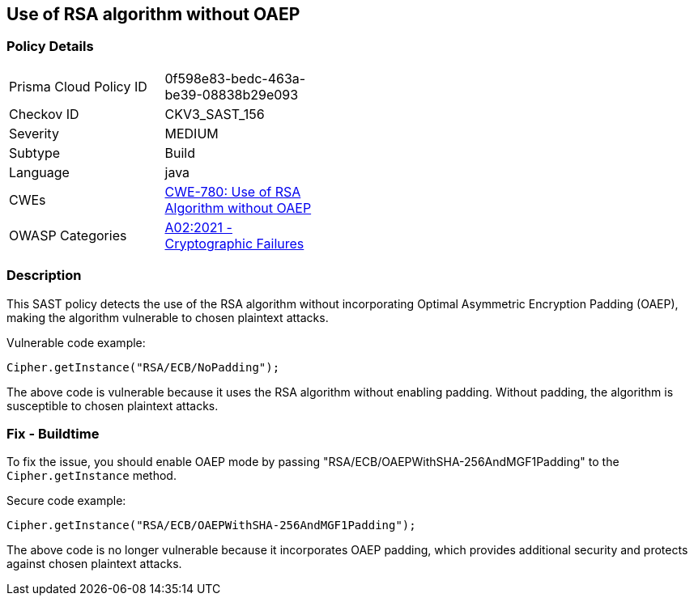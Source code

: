 
== Use of RSA algorithm without OAEP

=== Policy Details

[width=45%]
[cols="1,1"]
|=== 
|Prisma Cloud Policy ID 
| 0f598e83-bedc-463a-be39-08838b29e093

|Checkov ID 
|CKV3_SAST_156

|Severity
|MEDIUM

|Subtype
|Build

|Language
|java

|CWEs
|https://cwe.mitre.org/data/definitions/780.html[CWE-780: Use of RSA Algorithm without OAEP]

|OWASP Categories
|https://owasp.org/Top10/A02_2021-Cryptographic_Failures/[A02:2021 - Cryptographic Failures]

|=== 

=== Description

This SAST policy detects the use of the RSA algorithm without incorporating Optimal Asymmetric Encryption Padding (OAEP), making the algorithm vulnerable to chosen plaintext attacks.

Vulnerable code example:

[source,java]
----
Cipher.getInstance("RSA/ECB/NoPadding");
----

The above code is vulnerable because it uses the RSA algorithm without enabling padding. Without padding, the algorithm is susceptible to chosen plaintext attacks.

=== Fix - Buildtime

To fix the issue, you should enable OAEP mode by passing "RSA/ECB/OAEPWithSHA-256AndMGF1Padding" to the `Cipher.getInstance` method.

Secure code example:

[source,java]
----
Cipher.getInstance("RSA/ECB/OAEPWithSHA-256AndMGF1Padding");
----

The above code is no longer vulnerable because it incorporates OAEP padding, which provides additional security and protects against chosen plaintext attacks.
    